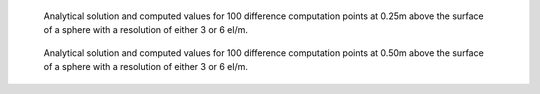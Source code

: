 .. _sphere_bench_25:
.. figure:: benchmark_3/B3sphere_mp_025.png
   :class: with-border

   Analytical solution and computed values for 100 difference computation points at 0.25m above the surface of a sphere with a resolution of either 3 or 6 el/m.


.. _sphere_bench_50:
.. figure:: benchmark_3/B3sphere_mp_05.png
   :class: with-border

   Analytical solution and computed values for 100 difference computation points at 0.50m above the surface of a sphere with a resolution of either 3 or 6 el/m.



